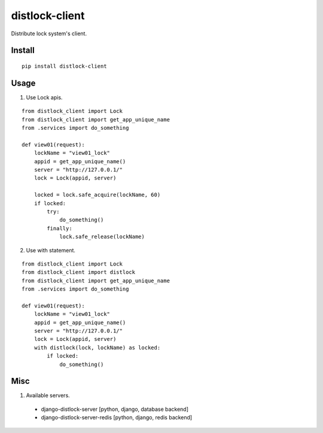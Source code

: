distlock-client
===============

.. image:: https://travis-ci.org/appstore-zencore/distlock-client.svg?branch=master
    :target: https://travis-ci.org/appstore-zencore/distlock-client

.. image:: https://img.shields.io/codecov/c/github/appstore-zencore/distlock-client.svg?style=flat-square
    :target: https://codecov.io/gh/appstore-zencore/distlock-client


Distribute lock system's client.


Install
-------

::

    pip install distlock-client


Usage
-----

1. Use Lock apis.

::

    from distlock_client import Lock
    from distlock_client import get_app_unique_name
    from .services import do_something

    def view01(request):
        lockName = "view01_lock"
        appid = get_app_unique_name()
        server = "http://127.0.0.1/"
        lock = Lock(appid, server)

        locked = lock.safe_acquire(lockName, 60)
        if locked:
            try:
                do_something()
            finally:
                lock.safe_release(lockName)


2. Use with statement.

::

    from distlock_client import Lock
    from distlock_client import distlock
    from distlock_client import get_app_unique_name
    from .services import do_something

    def view01(request):
        lockName = "view01_lock"
        appid = get_app_unique_name()
        server = "http://127.0.0.1/"
        lock = Lock(appid, server)
        with distlock(lock, lockName) as locked:
            if locked:
                do_something()

Misc
----

1. Available servers.

  - django-distlock-server [python, django, database backend]
  - django-distlock-server-redis [python, django, redis backend]

